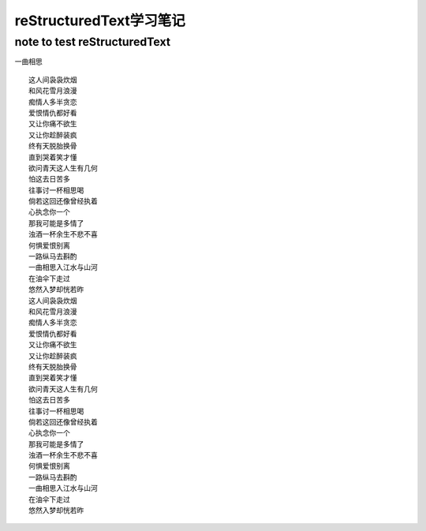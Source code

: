 reStructuredText学习笔记
==========
note to test reStructuredText
----------


一曲相思
::
    这人间袅袅炊烟
    和风花雪月浪漫
    痴情人多半贪恋
    爱恨情仇都好看
    又让你痛不欲生
    又让你趁醉装疯
    终有天脱胎换骨
    直到哭着笑才懂
    欲问青天这人生有几何
    怕这去日苦多
    往事讨一杯相思喝
    倘若这回还像曾经执着
    心执念你一个
    那我可能是多情了
    浊酒一杯余生不悲不喜
    何惧爱恨别离
    一路纵马去斟酌
    一曲相思入江水与山河
    在油伞下走过
    悠然入梦却恍若昨
    这人间袅袅炊烟
    和风花雪月浪漫
    痴情人多半贪恋
    爱恨情仇都好看
    又让你痛不欲生
    又让你趁醉装疯
    终有天脱胎换骨
    直到哭着笑才懂
    欲问青天这人生有几何
    怕这去日苦多
    往事讨一杯相思喝
    倘若这回还像曾经执着
    心执念你一个
    那我可能是多情了
    浊酒一杯余生不悲不喜
    何惧爱恨别离
    一路纵马去斟酌
    一曲相思入江水与山河
    在油伞下走过
    悠然入梦却恍若昨
